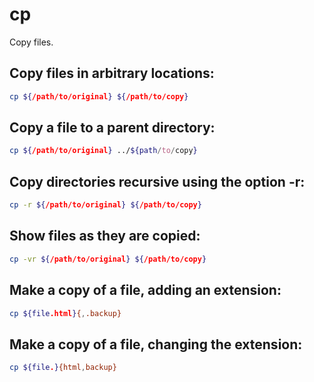 * cp

Copy files.

** Copy files in arbitrary locations:

#+BEGIN_SRC sh
  cp ${/path/to/original} ${/path/to/copy}
#+END_SRC

** Copy a file to a parent directory:

#+BEGIN_SRC sh
  cp ${/path/to/original} ../${path/to/copy}
#+END_SRC

** Copy directories recursive using the option -r:

#+BEGIN_SRC sh
  cp -r ${/path/to/original} ${/path/to/copy}
#+END_SRC

** Show files as they are copied:

#+BEGIN_SRC sh
  cp -vr ${/path/to/original} ${/path/to/copy}
#+END_SRC

** Make a copy of a file, adding an extension:

#+BEGIN_SRC sh
  cp ${file.html}{,.backup}
#+END_SRC

** Make a copy of a file, changing the extension:

#+BEGIN_SRC sh
  cp ${file.}{html,backup}
#+END_SRC

